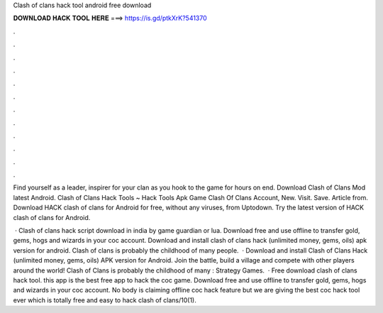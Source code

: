 Clash of clans hack tool android free download



𝐃𝐎𝐖𝐍𝐋𝐎𝐀𝐃 𝐇𝐀𝐂𝐊 𝐓𝐎𝐎𝐋 𝐇𝐄𝐑𝐄 ===> https://is.gd/ptkXrK?541370



.



.



.



.



.



.



.



.



.



.



.



.

Find yourself as a leader, inspirer for your clan as you hook to the game for hours on end. Download Clash of Clans Mod latest Android. Clash of Clans Hack Tools ~ Hack Tools Apk Game Clash Of Clans Account, New. Visit. Save. Article from.  Download HACK clash of clans for Android for free, without any viruses, from Uptodown. Try the latest version of HACK clash of clans for Android.

 · Clash of clans hack script download in india by game guardian or lua. Download free and use offline to transfer gold, gems, hogs and wizards in your coc account. Download and install clash of clans hack (unlimited money, gems, oils) apk version for android. Clash of clans is probably the childhood of many people.  · Download and install Clash of Clans Hack (unlimited money, gems, oils) APK version for Android. Join the battle, build a village and compete with other players around the world! Clash of Clans is probably the childhood of many : Strategy Games.  · Free download clash of clans hack tool. this app is the best free app to hack the coc game. Download free and use offline to transfer gold, gems, hogs and wizards in your coc account. No body is claiming offline coc hack feature but we are giving the best coc hack tool ever which is totally free and easy to hack clash of clans/10(1).
